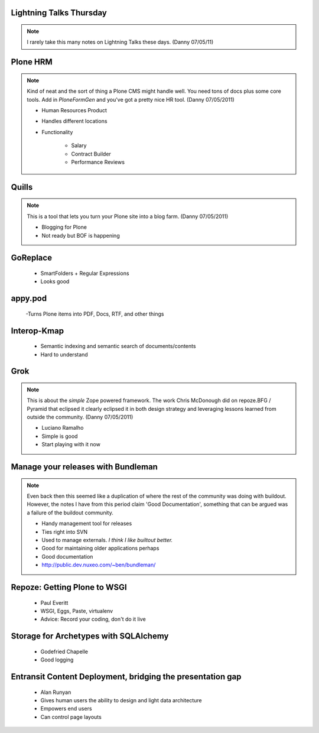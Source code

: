 Lightning Talks Thursday
================================

.. note:: I rarely take this many notes on Lightning Talks these days. (Danny 07/05/11)

Plone HRM
==============

.. note:: Kind of neat and the sort of thing a Plone CMS might handle well. You need tons of docs plus some core tools. Add in `PloneFormGen` and you've got a pretty nice HR tool. (Danny 07/05/2011)

 - Human Resources Product
 - Handles different locations
 - Functionality
 
    - Salary
    - Contract Builder
    - Performance Reviews 

Quills
==============

.. note:: This is a tool that lets you turn your Plone site into a blog farm. (Danny 07/05/2011)

 - Blogging for Plone
 - Not ready but BOF is happening

GoReplace
==============

 - SmartFolders + Regular Expressions
 - Looks good

appy.pod
=========


 -Turns Plone items into PDF, Docs, RTF, and other things

Interop-Kmap
==============

 - Semantic indexing and semantic search of documents/contents
 - Hard to understand 

Grok
==============

.. note:: This is about the `simple` Zope powered framework. The work Chris McDonough did on repoze.BFG / Pyramid that eclipsed it clearly eclipsed it in both design strategy and leveraging lessons learned from outside the community. (Danny 07/05/2011)

 - Luciano Ramalho
 - Simple is good
 - Start playing with it now

Manage your releases with Bundleman
==========================================

.. note:: Even back then this seemed like a duplication of where the rest of the community was doing with buildout. However, the notes I have from this period claim 'Good Documentation', something that can be argued was a failure of the buildout community.

 - Handy management tool for releases
 - Ties right into SVN
 - Used to manage externals.  *I think I like builtout better.*
 - Good for maintaining older applications perhaps
 - Good documentation
 - http://public.dev.nuxeo.com/~ben/bundleman/

Repoze: Getting Plone to WSGI
===============================

 - Paul Everitt
 - WSGI, Eggs, Paste, virtualenv
 - Advice: Record your coding, don't do it live

Storage for Archetypes with SQLAlchemy
==========================================

 - Godefried Chapelle
 - Good logging

Entransit Content Deployment, bridging the presentation gap
=============================================================

 - Alan Runyan
 - Gives human users the ability to design and light data architecture
 - Empowers end users
 - Can control page layouts
